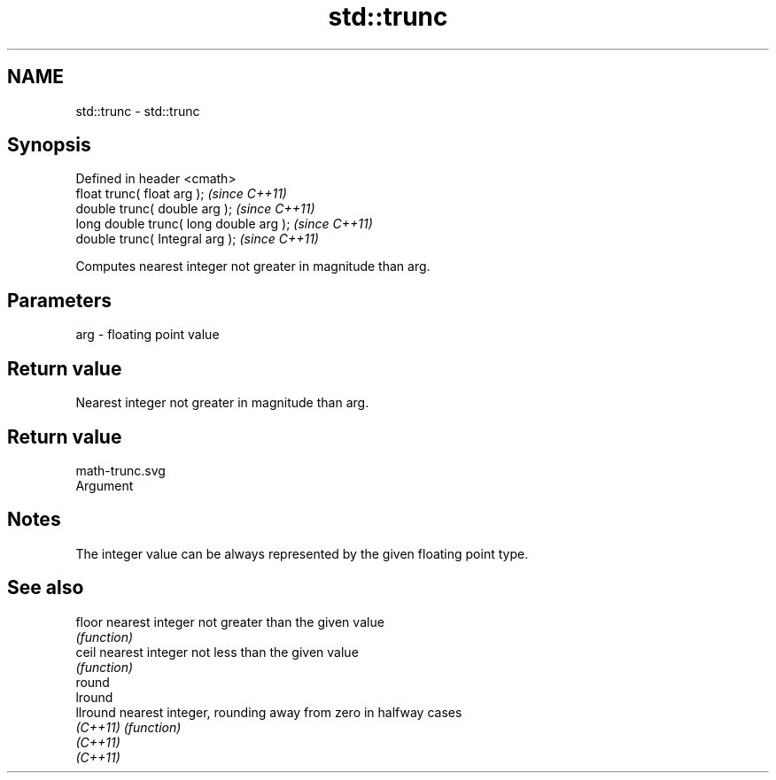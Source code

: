 .TH std::trunc 3 "Nov 25 2015" "2.0 | http://cppreference.com" "C++ Standard Libary"
.SH NAME
std::trunc \- std::trunc

.SH Synopsis
   Defined in header <cmath>
   float       trunc( float arg );        \fI(since C++11)\fP
   double      trunc( double arg );       \fI(since C++11)\fP
   long double trunc( long double arg );  \fI(since C++11)\fP
   double      trunc( Integral arg );     \fI(since C++11)\fP

   Computes nearest integer not greater in magnitude than arg.

.SH Parameters

   arg - floating point value

.SH Return value

   Nearest integer not greater in magnitude than arg.

.SH Return value
   math-trunc.svg
   Argument

.SH Notes

   The integer value can be always represented by the given floating point type.

.SH See also

   floor   nearest integer not greater than the given value
           \fI(function)\fP 
   ceil    nearest integer not less than the given value
           \fI(function)\fP 
   round
   lround
   llround nearest integer, rounding away from zero in halfway cases
   \fI(C++11)\fP \fI(function)\fP 
   \fI(C++11)\fP
   \fI(C++11)\fP

